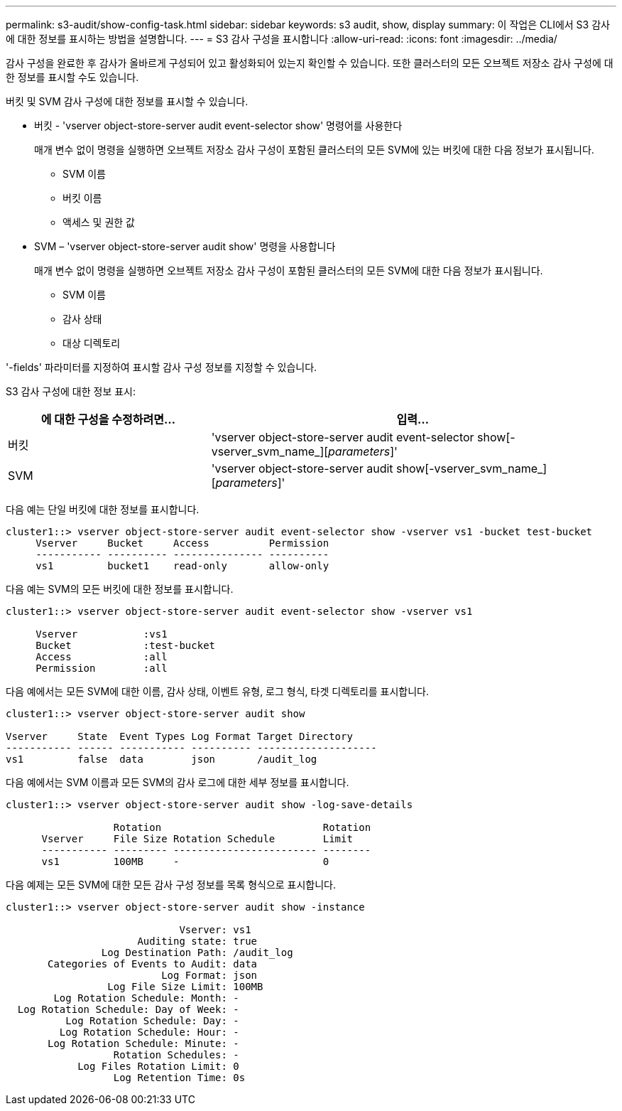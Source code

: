---
permalink: s3-audit/show-config-task.html 
sidebar: sidebar 
keywords: s3 audit, show, display 
summary: 이 작업은 CLI에서 S3 감사에 대한 정보를 표시하는 방법을 설명합니다. 
---
= S3 감사 구성을 표시합니다
:allow-uri-read: 
:icons: font
:imagesdir: ../media/


[role="lead"]
감사 구성을 완료한 후 감사가 올바르게 구성되어 있고 활성화되어 있는지 확인할 수 있습니다. 또한 클러스터의 모든 오브젝트 저장소 감사 구성에 대한 정보를 표시할 수도 있습니다.

버킷 및 SVM 감사 구성에 대한 정보를 표시할 수 있습니다.

* 버킷 - 'vserver object-store-server audit event-selector show' 명령어를 사용한다
+
매개 변수 없이 명령을 실행하면 오브젝트 저장소 감사 구성이 포함된 클러스터의 모든 SVM에 있는 버킷에 대한 다음 정보가 표시됩니다.

+
** SVM 이름
** 버킷 이름
** 액세스 및 권한 값


* SVM – 'vserver object-store-server audit show' 명령을 사용합니다
+
매개 변수 없이 명령을 실행하면 오브젝트 저장소 감사 구성이 포함된 클러스터의 모든 SVM에 대한 다음 정보가 표시됩니다.

+
** SVM 이름
** 감사 상태
** 대상 디렉토리




'-fields' 파라미터를 지정하여 표시할 감사 구성 정보를 지정할 수 있습니다.

S3 감사 구성에 대한 정보 표시:

[cols="2,4"]
|===
| 에 대한 구성을 수정하려면... | 입력... 


| 버킷 | 'vserver object-store-server audit event-selector show[-vserver_svm_name_][_parameters_]' 


| SVM  a| 
'vserver object-store-server audit show[-vserver_svm_name_][_parameters_]'

|===
다음 예는 단일 버킷에 대한 정보를 표시합니다.

[listing]
----
cluster1::> vserver object-store-server audit event-selector show -vserver vs1 -bucket test-bucket
     Vserver     Bucket     Access          Permission
     ----------- ---------- --------------- ----------
     vs1         bucket1    read-only       allow-only
----
다음 예는 SVM의 모든 버킷에 대한 정보를 표시합니다.

[listing]
----
cluster1::> vserver object-store-server audit event-selector show -vserver vs1

     Vserver           :vs1
     Bucket            :test-bucket
     Access            :all
     Permission        :all
----
다음 예에서는 모든 SVM에 대한 이름, 감사 상태, 이벤트 유형, 로그 형식, 타겟 디렉토리를 표시합니다.

[listing]
----
cluster1::> vserver object-store-server audit show

Vserver     State  Event Types Log Format Target Directory
----------- ------ ----------- ---------- --------------------
vs1         false  data        json       /audit_log
----
다음 예에서는 SVM 이름과 모든 SVM의 감사 로그에 대한 세부 정보를 표시합니다.

[listing]
----
cluster1::> vserver object-store-server audit show -log-save-details

                  Rotation                           Rotation
      Vserver     File Size Rotation Schedule        Limit
      ----------- --------- ------------------------ --------
      vs1         100MB     -                        0
----
다음 예제는 모든 SVM에 대한 모든 감사 구성 정보를 목록 형식으로 표시합니다.

[listing]
----
cluster1::> vserver object-store-server audit show -instance

                             Vserver: vs1
                      Auditing state: true
                Log Destination Path: /audit_log
       Categories of Events to Audit: data
                          Log Format: json
                 Log File Size Limit: 100MB
        Log Rotation Schedule: Month: -
  Log Rotation Schedule: Day of Week: -
          Log Rotation Schedule: Day: -
         Log Rotation Schedule: Hour: -
       Log Rotation Schedule: Minute: -
                  Rotation Schedules: -
            Log Files Rotation Limit: 0
                  Log Retention Time: 0s
----